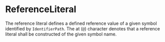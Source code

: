 #+options: toc:nil

* ReferenceLiteral

The reference literal defines a defined reference value of a given symbol identified by =IdentifierPath=. The at (=@=) character denotes that a reference literal shall be constructed of the given symbol name.
